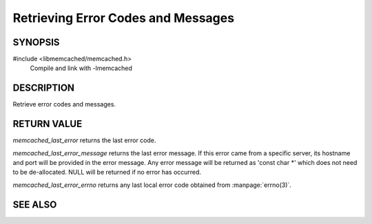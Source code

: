 Retrieving Error Codes and Messages
===================================

SYNOPSIS
--------

#include <libmemcached/memcached.h>
  Compile and link with -lmemcached

.. function:: memcached_return_t memcached_last_error(const memcached_st *)
 
.. function:: const char *memcached_last_error_message(const memcached_st *)

.. function:: int memcached_last_error_errno(const memcached_st *)

DESCRIPTION
-----------

Retrieve error codes and messages.

RETURN VALUE
------------

`memcached_last_error` returns the last error code.

`memcached_last_error_message` returns the last error message. If this error
came from a specific server, its hostname and port will be provided in the error
message. Any error message will be returned as 'const char \*' which does not
need to be de-allocated. NULL will be returned if no error has occurred.

`memcached_last_error_errno` returns any last local error code obtained from
:manpage:`errno(3)`.


SEE ALSO
--------

.. only:: man

    :manpage:`memcached(1)`
    :manpage:`libmemcached(3)`
    :manpage:`memcached_strerror(3)`

.. only:: html

    * :manpage:`memcached(1)`
    * :doc:`../libmemcached`
    * :doc:`memcached_strerror`
